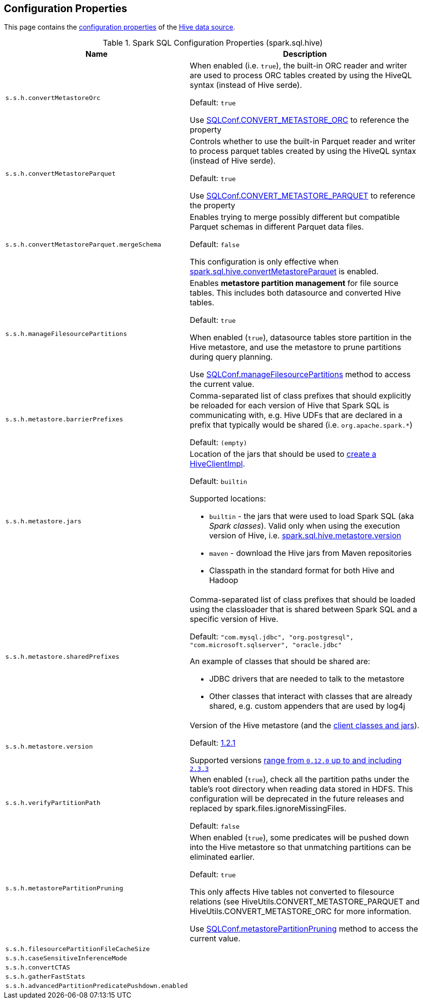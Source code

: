 == Configuration Properties

This page contains the link:../spark-sql-properties.adoc[configuration properties] of the link:index.adoc[Hive data source].

[[properties]]
.Spark SQL Configuration Properties (spark.sql.hive)
[cols="1m,2",options="header",width="100%"]
|===
| Name
| Description

| s.s.h.convertMetastoreOrc
a| [[spark.sql.hive.convertMetastoreOrc]] When enabled (i.e. `true`), the built-in ORC reader and writer are used to process ORC tables created by using the HiveQL syntax (instead of Hive serde).

Default: `true`

Use link:spark-sql-SQLConf.adoc#CONVERT_METASTORE_ORC[SQLConf.CONVERT_METASTORE_ORC] to reference the property

| s.s.h.convertMetastoreParquet
a| [[spark.sql.hive.convertMetastoreParquet]] Controls whether to use the built-in Parquet reader and writer to process parquet tables created by using the HiveQL syntax (instead of Hive serde).

Default: `true`

Use link:spark-sql-SQLConf.adoc#CONVERT_METASTORE_PARQUET[SQLConf.CONVERT_METASTORE_PARQUET] to reference the property

| s.s.h.convertMetastoreParquet.mergeSchema
a| [[spark.sql.hive.convertMetastoreParquet.mergeSchema]] Enables trying to merge possibly different but compatible Parquet schemas in different Parquet data files.

Default: `false`

This configuration is only effective when <<spark.sql.hive.convertMetastoreParquet, spark.sql.hive.convertMetastoreParquet>> is enabled.

| s.s.h.manageFilesourcePartitions
a| [[spark.sql.hive.manageFilesourcePartitions]] Enables *metastore partition management* for file source tables. This includes both datasource and converted Hive tables.

Default: `true`

When enabled (`true`), datasource tables store partition in the Hive metastore, and use the metastore to prune partitions during query planning.

Use link:spark-sql-SQLConf.adoc#manageFilesourcePartitions[SQLConf.manageFilesourcePartitions] method to access the current value.

| s.s.h.metastore.barrierPrefixes
a| [[spark.sql.hive.metastore.barrierPrefixes]] Comma-separated list of class prefixes that should explicitly be reloaded for each version of Hive that Spark SQL is communicating with, e.g. Hive UDFs that are declared in a prefix that typically would be shared (i.e. `org.apache.spark.*`)

Default: `(empty)`

| s.s.h.metastore.jars
a| [[spark.sql.hive.metastore.jars]] Location of the jars that should be used to link:HiveUtils.adoc#newClientForMetadata[create a HiveClientImpl].

Default: `builtin`

Supported locations:

* `builtin` - the jars that were used to load Spark SQL (aka _Spark classes_). Valid only when using the execution version of Hive, i.e. <<spark.sql.hive.metastore.version, spark.sql.hive.metastore.version>>

* `maven` - download the Hive jars from Maven repositories

* Classpath in the standard format for both Hive and Hadoop

| s.s.h.metastore.sharedPrefixes
a| [[spark.sql.hive.metastore.sharedPrefixes]] Comma-separated list of class prefixes that should be loaded using the classloader that is shared between Spark SQL and a specific version of Hive.

Default: `"com.mysql.jdbc", "org.postgresql", "com.microsoft.sqlserver", "oracle.jdbc"`

An example of classes that should be shared are:

* JDBC drivers that are needed to talk to the metastore

* Other classes that interact with classes that are already shared, e.g. custom appenders that are used by log4j

| s.s.h.metastore.version
a| [[spark.sql.hive.metastore.version]] Version of the Hive metastore (and the link:HiveUtils.adoc#newClientForMetadata[client classes and jars]).

Default: link:HiveUtils.adoc#builtinHiveVersion[1.2.1]

Supported versions link:IsolatedClientLoader.adoc#hiveVersion[range from `0.12.0` up to and including `2.3.3`]

| s.s.h.verifyPartitionPath
a| [[spark.sql.hive.verifyPartitionPath]] When enabled (`true`), check all the partition paths under the table's root directory when reading data stored in HDFS. This configuration will be deprecated in the future releases and replaced by spark.files.ignoreMissingFiles.

Default: `false`

| s.s.h.metastorePartitionPruning
a| [[spark.sql.hive.metastorePartitionPruning]] When enabled (`true`), some predicates will be pushed down into the Hive metastore so that unmatching partitions can be eliminated earlier.

Default: `true`

This only affects Hive tables not converted to filesource relations (see HiveUtils.CONVERT_METASTORE_PARQUET and HiveUtils.CONVERT_METASTORE_ORC for more information.

Use link:spark-sql-SQLConf.adoc#metastorePartitionPruning[SQLConf.metastorePartitionPruning] method to access the current value.

| s.s.h.filesourcePartitionFileCacheSize
a| [[spark.sql.hive.filesourcePartitionFileCacheSize]]

| s.s.h.caseSensitiveInferenceMode
a| [[spark.sql.hive.caseSensitiveInferenceMode]]

| s.s.h.convertCTAS
a| [[spark.sql.hive.convertCTAS]]

| s.s.h.gatherFastStats
a| [[spark.sql.hive.gatherFastStats]]

| s.s.h.advancedPartitionPredicatePushdown.enabled
a| [[spark.sql.hive.advancedPartitionPredicatePushdown.enabled]]

|===
